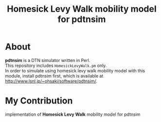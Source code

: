 #+TITLE: Homesick Levy Walk mobility model for pdtnsim

* About

  *pdtnsim* is a DTN simulator written in Perl. \\
  This repository includes =HomesickLevyWalk.pm= only. \\
  In order to simulate using homesick levy walk mobility model with this module, install pdtnsim first, which is available at http://www.lsnl.jp/~ohsaki/software/pdtnsim/.
  
* My Contribution

  implementation of *Homesick Levy Walk* mobility model for pdtnsim
